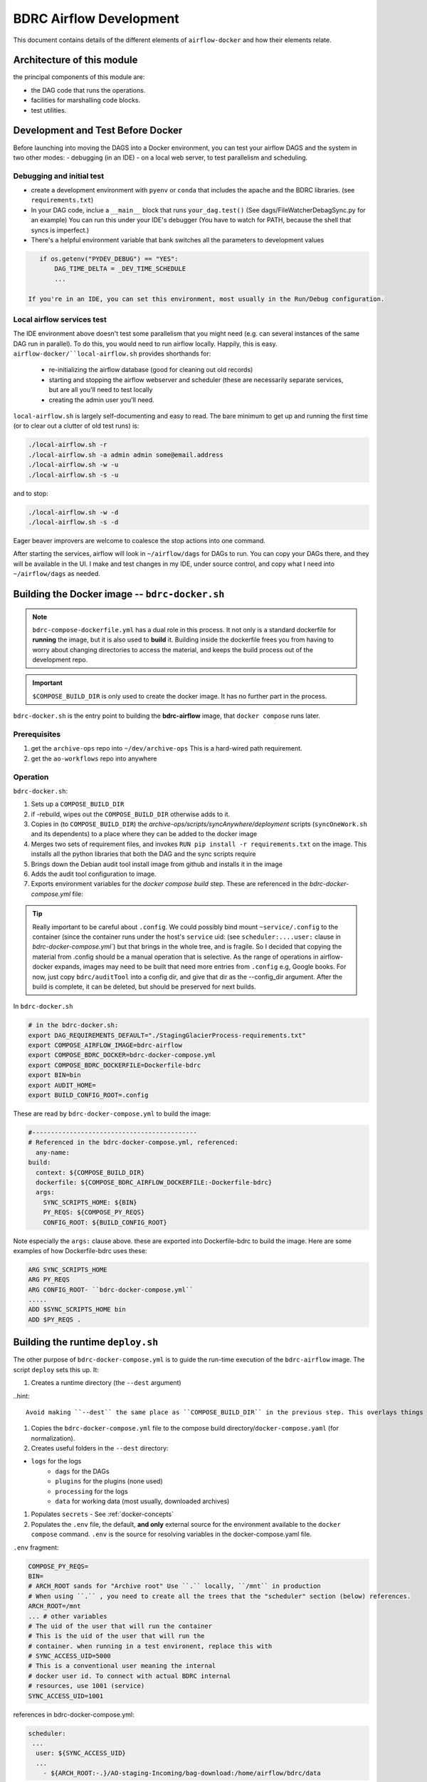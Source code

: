 ========================
BDRC Airflow Development
========================

This document contains details of the different elements of ``airflow-docker`` and how their elements relate.

Architecture of this module
===========================

the principal components of this module are:


- the DAG code that runs the operations.

- facilities for marshalling code blocks.

- test utilities.

Development and Test Before Docker
==================================

Before launching into moving the DAGS into a Docker environment, you can test your airflow DAGS and the system in two other modes:
- debugging (in an IDE)
- on a local web server, to test parallelism and scheduling.

Debugging and initial test
--------------------------

- create a development environment with ``pyenv`` or ``conda`` that includes the apache and the BDRC libraries. (see ``requirements.txt``)
- In your DAG code, inclue a ``__main__`` block that runs ``your_dag.test()``  (See dags/FileWatcherDebagSync.py for an example) You can run this under your IDE's debugger (You have to watch for PATH, because the shell that syncs is imperfect.)
- There's a helpful environment variable that bank switches all the parameters to development values

.. code-block:: python

    if os.getenv("PYDEV_DEBUG") == "YES":
        DAG_TIME_DELTA = _DEV_TIME_SCHEDULE
        ...

 If you're in an IDE, you can set this environment, most usually in the Run/Debug configuration.

Local airflow services test
---------------------------

The IDE environment above doesn't test some parallelism that you might need (e.g. can several instances of the same DAG run in parallel). To do this, you would need to run airflow locally. Happily, this is easy. ``airflow-docker/``local-airflow.sh`` provides shorthands for:

    - re-initializing the airflow database (good for cleaning out old records)
    - starting and stopping the airflow webserver and scheduler (these are necessarily separate services, but are all you'll need to test locally
    - creating the admin user you'll need.

``local-airflow.sh`` is largely self-documenting and easy to read. The bare minimum to get up and running the first time (or to clear out a clutter of old test runs) is:

.. code-block:: bash

    ./local-airflow.sh -r
    ./local-airflow.sh -a admin admin some@email.address
    ./local-airflow.sh -w -u
    ./local-airflow.sh -s -u

and to stop:

.. code-block:: bash

    ./local-airflow.sh -w -d
    ./local-airflow.sh -s -d

Eager beaver improvers are welcome to coalesce the stop actions into one command.

After starting the services, airflow will look in ``~/airflow/dags`` for DAGs to run. You can copy your DAGs there, and they will be available in the UI. I make and test changes in my IDE, under source control, and copy what I need into ``~/airflow/dags`` as needed.




Building the Docker image -- ``bdrc-docker.sh``
==================

.. note::

    ``bdrc-compose-dockerfile.yml`` has a dual role in this process. It not only is a standard dockerfile for :strong:`running` the image, but it is also used to :strong:`build` it. Building inside the dockerfile frees you from having to worry about changing directories to access the material, and keeps the build process out of the development repo.

.. important::

        ``$COMPOSE_BUILD_DIR`` is only used to create the docker image. It has no further part in the process.

``bdrc-docker.sh`` is the entry point to building the :strong:`bdrc-airflow` image, that ``docker compose`` runs later.

Prerequisites
----------------
#. get the ``archive-ops`` repo into ``~/dev/archive-ops`` This is a hard-wired path requirement.
#. get the ``ao-workflows`` repo into anywhere

Operation
---------

``bdrc-docker.sh``:

#. Sets up a ``COMPOSE_BUILD_DIR``
#. if -rebuild, wipes out the ``COMPOSE_BUILD_DIR`` otherwise adds to it.
#. Copies in (to ``COMPOSE_BUILD_DIR``) the `archive-ops/scripts/syncAnywhere/deployment`  scripts (``syncOneWork.sh`` and its dependents) to a place where they can be added to the docker image
#. Merges two sets of requirement files, and invokes  ``RUN pip install -r requirements.txt`` on the image. This installs all the python libraries that both the DAG and the sync scripts require
#. Brings down the Debian audit tool install image from github and installs it in the image
#. Adds the audit tool configuration to image.
#. Exports environment variables for the `docker compose build` step. These are referenced in the `bdrc-docker-compose.yml` file:


.. tip::

    Really important to be careful about ``.config``. We could possibly bind mount ``~service/.config`` to the container (since the container runs under the host's ``service`` uid: (see ``scheduler:....user:`` clause in `bdrc-docker-compose.yml``) but that brings in the whole tree, and is fragile. So I decided that copying the material from .config should be a manual operation that is selective. As the range of operations in airflow-docker expands, images may need to be built that need more entries from ``.config`` e.g, Google books.
    For now, just copy ``bdrc/auditTool`` into a config dir, and give that dir as the --config_dir argument. After the build is complete, it can be deleted, but should be preserved for next builds.

In ``bdrc-docker.sh``

.. code-block:: bash

    # in the bdrc-docker.sh:
    export DAG_REQUIREMENTS_DEFAULT="./StagingGlacierProcess-requirements.txt"
    export COMPOSE_AIRFLOW_IMAGE=bdrc-airflow
    export COMPOSE_BDRC_DOCKER=bdrc-docker-compose.yml
    export COMPOSE_BDRC_DOCKERFILE=Dockerfile-bdrc
    export BIN=bin
    export AUDIT_HOME=
    export BUILD_CONFIG_ROOT=.config

These are read by ``bdrc-docker-compose.yml`` to build the image:

.. code-block:: yaml

    #--------------------------------------------
    # Referenced in the bdrc-docker-compose.yml, referenced:
      any-name:
    build:
      context: ${COMPOSE_BUILD_DIR}
      dockerfile: ${COMPOSE_BDRC_AIRFLOW_DOCKERFILE:-Dockerfile-bdrc}
      args:
        SYNC_SCRIPTS_HOME: ${BIN}
        PY_REQS: ${COMPOSE_PY_REQS}
        CONFIG_ROOT: ${BUILD_CONFIG_ROOT}


Note especially the ``args:`` clause above. these are exported into Dockerfile-bdrc to build the image. Here are some examples of how Dockerfile-bdrc uses these:

.. code-block:: Dockerfile

    ARG SYNC_SCRIPTS_HOME
    ARG PY_REQS
    ARG CONFIG_ROOT- ``bdrc-docker-compose.yml``
    .....
    ADD $SYNC_SCRIPTS_HOME bin
    ADD $PY_REQS .


Building the runtime ``deploy.sh``
======================

The other purpose of ``bdrc-docker-compose.yml`` is to guide the run-time execution of the ``bdrc-airflow`` image. The script ``deploy`` sets this up. It:

#. Creates a runtime directory (the ``--dest`` argument)

..hint::

    Avoid making ``--dest`` the same place as ``COMPOSE_BUILD_DIR`` in the previous step. This overlays things you don't want to overlay

#. Copies the ``bdrc-docker-compose.yml`` file to the compose build directory/``docker-compose.yaml`` (for normalization).
#. Creates useful folders in the ``--dest`` directory:

- ``logs`` for the logs
    - ``dags`` for the DAGs
    - ``plugins`` for the plugins (none used)
    - ``processing`` for the logs
    - ``data`` for working data (most usually, downloaded archives)

#. Populates ``secrets`` - See :ref:`docker-concepts`
#. Populates the ``.env`` file, the default, **and only** external source for the environment available to the ``docker compose`` command.  ``.env`` is the source for resolving variables in the docker-compose.yaml file.

``.env`` fragment:

.. code-block:: bash

    COMPOSE_PY_REQS=
    BIN=
    # ARCH_ROOT sands for "Archive root" Use ``.`` locally, ``/mnt`` in production
    # When using ``.`` , you need to create all the trees that the "scheduler" section (below) references.
    ARCH_ROOT=/mnt
    ... # other variables
    # The uid of the user that will run the container
    # This is the uid of the user that will run the
    # container. when running in a test environent, replace this with
    # SYNC_ACCESS_UID=5000
    # This is a conventional user meaning the internal
    # docker user id. To connect with actual BDRC internal
    # resources, use 1001 (service)
    SYNC_ACCESS_UID=1001

references in bdrc-docker-compose.yml:

.. code-block:: yaml

  scheduler:
   ...
    user: ${SYNC_ACCESS_UID}
    ...
      - ${ARCH_ROOT:-.}/AO-staging-Incoming/bag-download:/home/airflow/bdrc/data


.. note::

    The ``- ${ARCH_ROOT:-.}/AO-staging-Incoming`` uses standard bash variable resolution. If ``ARCH_ROOT`` is not set, it uses ``.``. This is a common pattern in the ``.env`` file.

From the ``--dest`` dir, you can then control the docker compose with ``docker compose`` commands.

Configuring Dev/Test and Production Environments
================================================

:config invariant: The item referred to does not havve any differences between dev/test and production.


What you can skip
-----------------
Building the docker image and the container are *config invariant*  Even though ``bdrc-docker.sh`` adds in BDRC code, that variables that determine the dev or production environment are all configured at run time (see ``airflow-docker/dags/glacier_staging_to_sync.py:sync_debagged`` for the implementation).

Patterns
--------
The general pattern in in the code is to specify global and environment variable variants:

.. code-block:: bash

    _DEV_THING="Howdy"
    _PROD_THING="Folks"
    # ...
    THING=${_DEV_THING}
    # THING=${_PROD_THING}

In some cases, ``THING`` is replaced as ``MY_THING``

Things to change
----------------

There are two locations that specify a dev/test or production environment. These are all in ``airflow-docker``:

``deploy.sh``
^^^^^^^^^^^^^

There are comments in the ``deploy.sh`` script that indicate the changes to make. In summary:

.. code-block:: bash

    # prod:
    # Prod userid should be `service` uid on bodhi & sattva
    _PROD_SYNC_ACCESS_UID=1001
    # Standard user under docker
    _DEV_SYNC_ACCESS_UID=5000

    # See bdrc-docker-compose.yml - leaving this unset is handled with the:
    # - ${ARCH_ROOT:-/mnt}:/mnt
    # stanza in volumes: This has the same meaning as in bash variable substitution

    _PROD_ARCH_ROOT=
    _DEV_ARCH_ROOT=.

    #MY_SYNC_ACCESS_UID=${_PROD_SYNC_ACCESS_UID}
    #MY_ARCH_ROOT=${_PROD_ARCH_ROOT}

    MY_SYNC_ACCESS_UID=${_DEV_SYNC_ACCESS_UID}
    MY_ARCH_ROOT=${_DEV_ARCH_ROOT}


``dags/glacier_staging_to_sync.py``
^^^^^^^^^^^^^^^^^^^^^^^^^^^^^^^^^^^
- Change the ``MY_DB`` global to the current value.

.. tip::

    ``deploy.sh`` writes the changed environment variables to the path *compose_build_dir*``/.env``  You can change these values in ``.env`` and simply ``docker compose down && dockef compose up -d`` to update them.

    The ``MY_DB`` global is used in the ``sync_debagged`` function to determine the database to use. To update it, you simply replace the *compose_build_dir*``/dags/glacier_staging_to_sync.py`` file with the new version. You may have to check the auto update settings in the airflow UI to be sure this takes effect.



``bdrc-docker-compose.yml``



What is actually happening
==========================

SQS_scheduled_dag
---------------------

This Dag downloads archives restored from Glacier (by a separate process), debags and syncs them.  This DAG is no longer used, due to the cost of downloading from AWS.

All this work supports essentially four functions, which comprise the process. The process container is an airflow DAG named  ``sqs_scheduled_dag``  It appears in the docker UI (https://sattva:8089) as ``sqs_scheduled_dag``.

.. image:: ./.images/Dag_view.png


The DAG contains four :strong:`tasks`, which operate sequentially: their relationship is defined in the code quite directly, using an advanced airflow concept known as the ``Taskflow API``.

.. code-block:: python

    msgs = get_restored_object_messages()
    downloads = download_from_messages(msgs)
    to_sync = debag_downloads(downloads)
    sync_debagged(to_sync)

In the Airflow UI, their relationship is shown in  the UI:

.. image:: /.images/Task-graph.png
    :width: 100%


The actions of the scripts are mostly straightforward Python, but there are two airflow specific elements worth noting:

Retrying when there is no data
^^^^^^^^^^^^^^^^^^^^^^^^^^^^
The  ``get_restored_object_messages``` task will retry if there are no messages. This is shown in the  task graph above: the task is labeled as 'up-for-retry'  This is given as a parameter to the task's decorator. This is the only task to retry on failure, as it is the only one expected to fail, when there are no object messages to retrieve.

Using a bash shell
^^^^^^^^^^^^

The task ``sync debagged`` uses a bash shell to run the ``syncOneWork.sh`` script. The environment to run that script is configured in the task itself. It is a separate environment from the docker image and the airflow container itself.

``down_scheduled``
------------------

This DAG is essentially the same as ``sqs_scheduled_dag``, except that a user has to manually populate a target directory with either ``.zip`` or ```.bag.zip`` files. It handles the unarchiving and syncing. It has extra code that handles:

- ``.zip`` or ``.bag.zip`` files containing multiple works

.. caution::
    A ``.bag.zip`` that contains a single work retains the checksum manifest in the sync'd work. When there is one work, the ``debag`` task output contains the folder ``WorkRID/WorkRID.bag`` which contains a manifest of the work's checksums from the ``bag`` operation. When there are multiple works in the bag, ``WorkRID/WorkRID.bag`` is not produced.

- The ability to sync to the web. This ability is coded by means of a ``WorkRID/config/config.yml`` file that controls the ``sync`` task.





